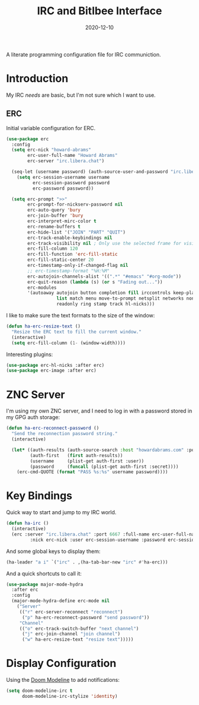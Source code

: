 #+title:  IRC and Bitlbee Interface
#+author: Howard X. Abrams
#+date:   2020-12-10
#+tags: emacs chat

A literate programming configuration file for IRC communiction.

#+begin_src emacs-lisp :exports none
  ;;; ha-irc.el --- configuration for IRC communication. -*- lexical-binding: t; -*-
  ;;
  ;; © 2020-2023 Howard X. Abrams
  ;;   Licensed under a Creative Commons Attribution 4.0 International License.
  ;;   See http://creativecommons.org/licenses/by/4.0/
  ;;
  ;; Author: Howard X. Abrams <http://gitlab.com/howardabrams>
  ;; Maintainer: Howard X. Abrams
  ;; Created: December 10, 2020
  ;;
  ;; This file is not part of GNU Emacs.
  ;;
  ;; *NB:* Do not edit this file. Instead, edit the original literate file at:
  ;;            ~/src/hamacs/ha-irc.org
  ;;       And tangle the file to recreate this one.
  ;;
  ;;; Code:
#+end_src
* Introduction
My IRC /needs/ are basic, but I'm not sure which I want to use.
** ERC
Initial variable configuration for ERC.
#+begin_src emacs-lisp
  (use-package erc
    :config
    (setq erc-nick "howard-abrams"
          erc-user-full-name "Howard Abrams"
          erc-server "irc.libera.chat")

    (seq-let (username password) (auth-source-user-and-password "irc.libera.chat")
      (setq erc-session-username username
            erc-session-password password
            erc-password password))

    (setq erc-prompt ">>"
          erc-prompt-for-nickserv-password nil
          erc-auto-query 'bury
          erc-join-buffer 'bury
          erc-interpret-mirc-color t
          erc-rename-buffers t
          erc-hide-list '("JOIN" "PART" "QUIT")
          erc-track-enable-keybindings nil
          erc-track-visibility nil ; Only use the selected frame for visibility
          erc-fill-column 120
          erc-fill-function 'erc-fill-static
          erc-fill-static-center 20
          erc-timestamp-only-if-changed-flag nil
          ;; erc-timestamp-format "%H:%M"
          erc-autojoin-channels-alist '((".*" "#emacs" "#org-mode"))
          erc-quit-reason (lambda (s) (or s "Fading out..."))
          erc-modules
          '(autoaway autojoin button completion fill irccontrols keep-place
                     list match menu move-to-prompt netsplit networks noncommands
                     readonly ring stamp track hl-nicks)))
#+end_src

I like to make sure the text formats to the size of the window:
#+begin_src emacs-lisp
  (defun ha-erc-resize-text ()
    "Resize the ERC text to fill the current window."
    (interactive)
    (setq erc-fill-column (1- (window-width))))
#+end_src

Interesting plugins:
#+begin_src emacs-lisp
    (use-package erc-hl-nicks :after erc)
    (use-package erc-image :after erc)
#+end_src

* ZNC Server
I'm using my own ZNC server, and I need to log in with a password stored in my GPG auth storage:

#+begin_src emacs-lisp
  (defun ha-erc-reconnect-password ()
    "Send the reconnection password string."
    (interactive)

    (let* ((auth-results (auth-source-search :host "howardabrams.com" :port 7777 :max 1))
           (auth-first   (first auth-results))
           (username     (plist-get auth-first :user))
           (password     (funcall (plist-get auth-first :secret))))
      (erc-cmd-QUOTE (format "PASS %s:%s" username password))))
#+end_src

* Key Bindings
Quick way to start and jump to my IRC world.
#+begin_src emacs-lisp :tangle no
  (defun ha-irc ()
    (interactive)
    (erc :server "irc.libera.chat" :port 6667 :full-name erc-user-full-name
           :nick erc-nick :user erc-session-username :password erc-session-password))
#+end_src

And some global keys to display them:
#+begin_src emacs-lisp
  (ha-leader "a i" `("irc" . ,(ha-tab-bar-new "irc" #'ha-erc)))
#+end_src

And a quick shortcuts to call it:
#+begin_src emacs-lisp
  (use-package major-mode-hydra
    :after erc
    :config
    (major-mode-hydra-define erc-mode nil
      ("Server"
       (("r" erc-server-reconnect "reconnect")
        ("p" ha-erc-reconnect-password "send password"))
       "Channel"
       (("o" erc-track-switch-buffer "next channel")
        ("j" erc-join-channel "join channel")
        ("w" ha-erc-resize-text "resize text")))))
#+end_src
* Display Configuration
Using the [[https://github.com/seagle0128/doom-modeline][Doom Modeline]] to add notifications:
#+begin_src emacs-lisp
  (setq doom-modeline-irc t
        doom-modeline-irc-stylize 'identity)
#+end_src
* Technical Artifacts                                :noexport:
This will =provide= a code name, so that we can =require= this.

#+begin_src emacs-lisp :exports none
(provide 'ha-irc)
;;; ha-irc.el ends here
#+end_src

#+description: A literate programming configuration file for IRC.

#+property:    header-args:sh :tangle no
#+property:    header-args:emacs-lisp :tangle yes
#+property:    header-args    :results none :eval no-export :comments no mkdirp yes

#+options:     num:nil toc:t todo:nil tasks:nil tags:nil date:nil
#+options:     skip:nil author:nil email:nil creator:nil timestamp:nil
#+infojs_opt:  view:nil toc:t ltoc:t mouse:underline buttons:0 path:http://orgmode.org/org-info.js
